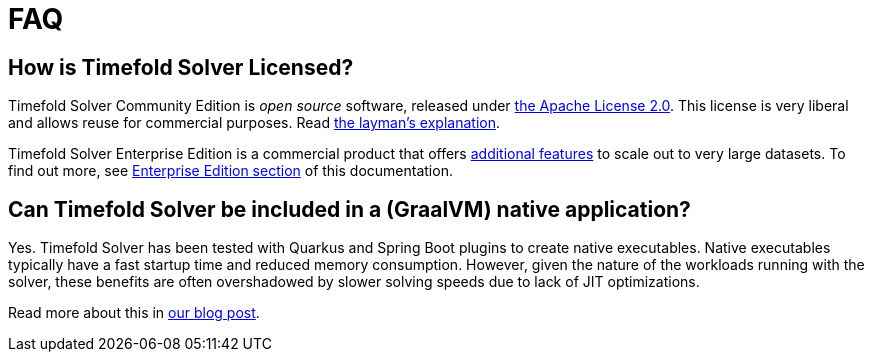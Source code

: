 = FAQ
:doctype: book
:icons: font

== How is Timefold Solver Licensed?

Timefold Solver Community Edition is _open source_ software,
released under http://www.apache.org/licenses/LICENSE-2.0.html[the Apache License 2.0].
This license is very liberal and allows reuse for commercial purposes.
Read http://www.apache.org/foundation/licence-FAQ.html#WhatDoesItMEAN[the layman's explanation].

Timefold Solver Enterprise Edition is a commercial product
that offers xref:enterprise-edition/enterprise-edition.adoc#enterpriseEditionFeatures[additional features]
to scale out to very large datasets.
To find out more, see xref:enterprise-edition/enterprise-edition.adoc[Enterprise Edition section] of this documentation.

== Can Timefold Solver be included in a (GraalVM) native application?

Yes. Timefold Solver has been tested with Quarkus and Spring Boot plugins to create native executables.
Native executables typically have a fast startup time and reduced memory consumption.
However, given the nature of the workloads running with the solver, these benefits are often overshadowed by slower solving speeds due to lack of JIT optimizations.

Read more about this in https://timefold.ai/blog/how-to-speed-up-timefold-solver-startup-time-by-20x-with-native-images[our blog post].